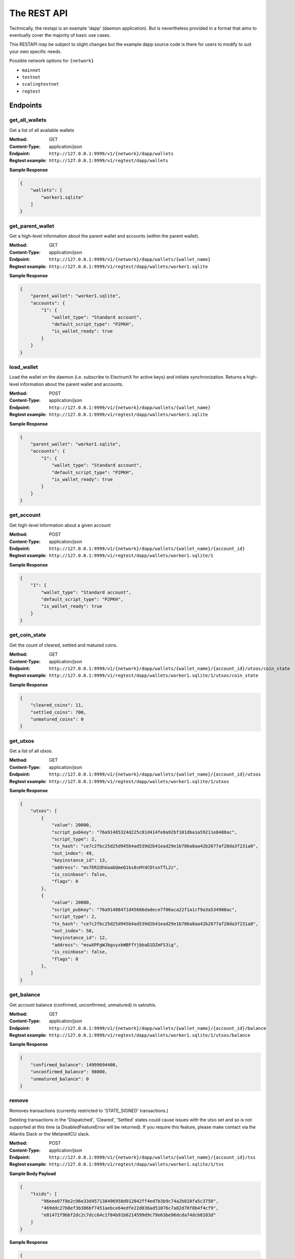 The REST API
===================

Technically, the restapi is an example 'dapp' (daemon application). But is nevertheless
provided in a format that aims to eventually cover the majority of basic use cases.

This RESTAPI may be subject to slight changes but the example dapp source code is there for users to modify
to suit your own specific needs.

Possible network options for ``{network}``

- ``mainnet``
- ``testnet``
- ``scalingtestnet``
- ``regtest``


Endpoints
##########

get_all_wallets
**********************
Get a list of all available wallets

:Method: GET
:Content-Type: application/json
:Endpoint: ``http://127.0.0.1:9999/v1/{network}/dapp/wallets``
:Regtest example: ``http://127.0.0.1:9999/v1/regtest/dapp/wallets``

**Sample Response**

.. code-block::

    {
        "wallets": [
            "worker1.sqlite"
        ]
    }


get_parent_wallet
**********************
Get a high-level information about the parent wallet and accounts (within the parent wallet).

:Method: GET
:Content-Type: application/json
:Endpoint: ``http://127.0.0.1:9999/v1/{network}/dapp/wallets/{wallet_name}``
:Regtest example: ``http://127.0.0.1:9999/v1/regtest/dapp/wallets/worker1.sqlite``

**Sample Response**

.. code-block::

    {
        "parent_wallet": "worker1.sqlite",
        "accounts": {
            "1": {
                "wallet_type": "Standard account",
                "default_script_type": "P2PKH",
                "is_wallet_ready": true
            }
        }
    }

load_wallet
**********************
Load the wallet on the daemon (i.e. subscribe to ElectrumX for active keys)
and initiate synchronization. Returns a high-level information about the
parent wallet and accounts.

:Method: POST
:Content-Type: application/json
:Endpoint: ``http://127.0.0.1:9999/v1/{network}/dapp/wallets/{wallet_name}``
:Regtest example: ``http://127.0.0.1:9999/v1/regtest/dapp/wallets/worker1.sqlite``

**Sample Response**

.. code-block::

    {
        "parent_wallet": "worker1.sqlite",
        "accounts": {
            "1": {
                "wallet_type": "Standard account",
                "default_script_type": "P2PKH",
                "is_wallet_ready": true
            }
        }
    }

get_account
**********************
Get high-level information about a given account

:Method: POST
:Content-Type: application/json
:Endpoint: ``http://127.0.0.1:9999/v1/{network}/dapp/wallets/{wallet_name}/{account_id}``
:Regtest example: ``http://127.0.0.1:9999/v1/regtest/dapp/wallets/worker1.sqlite/1``

**Sample Response**

.. code-block::

    {
        "1": {
            "wallet_type": "Standard account",
            "default_script_type": "P2PKH",
            "is_wallet_ready": true
        }
    }

get_coin_state
**********************
Get the count of cleared, settled and matured coins.

:Method: GET
:Content-Type: application/json
:Endpoint: ``http://127.0.0.1:9999/v1/{network}/dapp/wallets/{wallet_name}/{account_id}/utxos/coin_state``
:Regtest example: ``http://127.0.0.1:9999/v1/regtest/dapp/wallets/worker1.sqlite/1/utxos/coin_state``

**Sample Response**

.. code-block::

    {
        "cleared_coins": 11,
        "settled_coins": 700,
        "unmatured_coins": 0
    }

get_utxos
**********************
Get a list of all utxos.

:Method: GET
:Content-Type: application/json
:Endpoint: ``http://127.0.0.1:9999/v1/{network}/dapp/wallets/{wallet_name}/{account_id}/utxos``
:Regtest example: ``http://127.0.0.1:9999/v1/regtest/dapp/wallets/worker1.sqlite/1/utxos``

**Sample Response**

.. code-block::

    {
        "utxos": [
            {
                "value": 20000,
                "script_pubkey": "76a91485324d225c81d414fe8a92bf101dba1a59211e8488ac",
                "script_type": 2,
                "tx_hash": "ce7c2fbc25d25d945b4ad539d2b41ead29e1b786a8aa42b2677af28da3f231a0",
                "out_index": 49,
                "keyinstance_id": 13,
                "address": "msfERZdhGaabQmeQ1ks8sHYdCDtxnTfL2z",
                "is_coinbase": false,
                "flags": 0
            },
            {
                "value": 20000,
                "script_pubkey": "76a91488471d45666dadece7f06aca22f1a1cf9a3a534988ac",
                "script_type": 2,
                "tx_hash": "ce7c2fbc25d25d945b4ad539d2b41ead29e1b786a8aa42b2677af28da3f231a0",
                "out_index": 50,
                "keyinstance_id": 12,
                "address": "mswXPFgWJbgvyxkWBFfYjbbaD1DZmFS3ig",
                "is_coinbase": false,
                "flags": 0
            },
        ]
    }


get_balance
**********************
Get account balance (confirmed, unconfirmed, unmatured) in satoshis.

:Method: GET
:Content-Type: application/json
:Endpoint: ``http://127.0.0.1:9999/v1/{network}/dapp/wallets/{wallet_name}/{account_id}/balance``
:Regtest example: ``http://127.0.0.1:9999/v1/regtest/dapp/wallets/worker1.sqlite/1/utxos/balance``

**Sample Response**

.. code-block::

    {
        "confirmed_balance": 14999694400,
        "unconfirmed_balance": 98000,
        "unmatured_balance": 0
    }

remove
**********
Removes transactions (currently restricted to 'STATE_SIGNED' transactions.)

Deleting transactions in the 'Dispatched', 'Cleared', 'Settled' states
could cause issues with the utxo set and so is not supported at this
time (a DisabledFeatureError will be returned). If you require this feature,
please make contact via the Atlantis Slack or the MetanetICU slack.

:Method: POST
:Content-Type: application/json
:Endpoint: ``http://127.0.0.1:9999/v1/{network}/dapp/wallets/{wallet_name}/{account_id}/txs``
:Regtest example: ``http://127.0.0.1:9999/v1/regtest/dapp/wallets/worker1.sqlite/1/txs``

**Sample Body Payload**

.. code-block::

    {
        "txids": [
            "96eee07f8e2c96e33d457138496958d912042ff4ed7b3b9c74a2b810fa5c3750",
            "469ddc27b8ef3b386bf7451aebce64edfe22d836ad51076c7a82d78f8b4f4cf9",
            "e81472f9bbf2dc2c7dcc64c1f84b91b6214599d9c79e63be96dcda74dcb8103d"
        ]
    }

**Sample Response**

.. code-block::

    {
        "items": [
            {
                "id": "96eee07f8e2c96e33d457138496958d912042ff4ed7b3b9c74a2b810fa5c3750",
                "result": 200
            },
            {
                "id": "469ddc27b8ef3b386bf7451aebce64edfe22d836ad51076c7a82d78f8b4f4cf9",
                "result": 400,
                "description": "DisabledFeatureError: You used this endpoint in a way that is not supported for safety reasons. See documentation for details (https://electrumsv.readthedocs.io/ )"
            },
            {
                "id": "e81472f9bbf2dc2c7dcc64c1f84b91b6214599d9c79e63be96dcda74dcb8103d",
                "result": 400,
                "description": "Transaction not found"
            }
        ]
    }

get_transaction_history
*************************
Get transaction history. ``tx_flags`` can be specified in the request body. This is an enum representing
a bitmask for filtering transactions.

**The main `TxFlags` are:**

:STATE_CLEARED: 1 << 20  (received over p2p network and is unconfirmed and in the mempool)
:STATE_SETTLED: 1 << 21 (received over the p2p network and is confirmed in a block)
:STATE_RECEIVED: 1 << 22 (received from another party and is unknown to the p2p network)
:STATE_SIGNED: 1 << 23 (not sent or given to anyone else, but are with-holding and consider the inputs it uses allocated)
:STATE_DISPATCHED: 1 << 24 (a transaction you have given to someone else, and are considering the inputs it uses allocated)

However, there are other flags that can be set. See ``electrumsv/constants.py:TxFlags`` for details.

In the example below, (1 << 23 | 1 << 21) yields 9437184
(to filter for only STATE_SIGNED and STATE_CLEARED transactions)

An empty request body will return all transaction history for this account.
Pagination is not yet implemented.

**Request**

:Method: GET
:Content-Type: application/json
:Endpoint: ``http://127.0.0.1:9999/v1/{network}/dapp/wallets/{wallet_name}/{account_id}/txs/history``
:Regtest example: ``http://127.0.0.1:9999/v1/regtest/dapp/wallets/worker1.sqlite/1/txs/history``


**Sample Body Payload**

.. code-block::

    {
        "tx_flags": 9437184
    }

**Sample Response**

.. code-block::

    {
        "history": [
            {
                "txid": "64a9564588f9ebcce4ac52f4e0c8fe758b16dfd6fdb5bd8db5920da317aa15c8",
                "height": 0,
                "tx_flags": 1052720,
                "value": -10200
            },
            {
                "txid": "a6ec24243a79de1b51646d1a46ece854a8f682ff23b4d4afabaebc2bc10ef110",
                "height": 0,
                "tx_flags": 1052720,
                "value": -10200
            }
        ]
    }

fetch_transaction
***************************
Get the raw transaction for a given hex txid (as a hex string) - must be a transaction in the wallet's history.

:Method: GET
:Content-Type: application/json
:Endpoint: ``http://127.0.0.1:9999/v1/{network}/dapp/wallets/{wallet_name}/{account_id}/txs/fetch``
:Regtest example: ``http://127.0.0.1:9999/v1/regtest/dapp/wallets/worker1.sqlite/1/txs/fetch``

**Sample Request Payload**

.. code-block::

    {
        "txid": "d45145f0c2ff87f6cfe5524d46d5ba14932363e927bd5a4af899a9b8fc0ab76f"
    }

**Sample Response**

.. code-block::

    {
        "tx_hex": "0100000001e59dd2992ed46911bea87af1b4f7ab1edce8e038520f142d2aa219492664d993160000006b483045022100ec97e4887b5dd9bb3c1e0ebd0d5b2b3520aeda4d957de4bf0e06a920c7dd3fe802200be4c58192a7c67930518bf29b30ab49883fcc342ca4ee5815288c6f17d7b486412103ab06ed1f70de1524e34a4e36575993a70ff2c8800958045137d0cc2caf67ec91ffffffff0248260000000000001976a9143ef1b7677ea1ed53400da9719380b4d0373a1b5f88ac10270000000000001976a91403d0de941da4f897a7cd3828b4905fa64190a72f88acce000000"
    }

create_tx
***************************
Create a locally signed transaction ready for broadcast. A side effect of this is that the utxos associated with the
transaction are allocated for use and so cannot be used in any other transaction.

:Method: POST
:Content-Type: application/json
:Endpoint: ``http://127.0.0.1:9999/v1/{network}/dapp/wallets/{wallet_name}/{account_id}/txs/create``
:Regtest example: ``http://127.0.0.1:9999/v1/regtest/dapp/wallets/worker1.sqlite/1/txs/create``

**Sample Request Payload**
This example is of a single "OP_FALSE OP_RETURN" output with "Hello World" encoded in Hex.
The preceeding 0x0b byte represents a pushdata op code to push the next 11 bytes
onto the stack ("68656c6c6f20776f726c64").

Additional outputs for leftover change will be created automatically.

.. code-block::

    {
        "outputs": [
            {"script_pubkey":"006a0b68656c6c6f20776f726c64", "value": 0}
        ],
        "password": "test"
    }

**Sample Response**

.. code-block::

    {
        "txid": "96eee07f8e2c96e33d457138496958d912042ff4ed7b3b9c74a2b810fa5c3750",
        "rawtx": "0100000001cfdec4ce0f10c4148b44163bf6205f53e5ab31f04a57fcaaeb33ef6487e08511000000006b483045022100873bb0dabc0b053be5602ebd1bb1ce143999221317eda8835fdf96a3197b168e022037ac7ad4c5f27beee3805e581b483b418a5298a3c467872d548accdc056321cb412103bf03fd106e69b55fc2041cc862a2c1932367899de4a734ef37b8a8f056792869ffffffff0200000000000000000e006a0b68656c6c6f20776f726c64dd250000000000001976a914c6d2e09ff211db5671ea1a9a08df13703b5a06f988acd5000000"
    }


broadcast
***************************
Broadcast a rawtx (created with the previous endpoint).

:Method: POST
:Content-Type: application/json
:Endpoint: ``http://127.0.0.1:9999/v1/{network}/dapp/wallets/{wallet_name}/{account_id}/txs/broadcast``
:Regtest example: ``http://127.0.0.1:9999/v1/regtest/dapp/wallets/worker1.sqlite/1/txs/broadcast``

**Sample Request Payload**
This example is of a single "OP_FALSE OP_RETURN" output with "Hello World" encoded in Hex.
The preceeding 0x0b byte represents a pushdata op code to push the next 11 bytes
onto the stack ("68656c6c6f20776f726c64").

Additional outputs for leftover change will be created automatically.

.. code-block::

    {
        "rawtx": "0100000001ab9aff89a92c011b5436a0c02eb53cf6328286e5cf5767f309cde5414f657661000000006a473044022050750ec47afa183d3c99e22bc4324c3af83115fb409f966e345f72e0bcfa780302201e5d5920e0164c26f2fee2a71b079a4c4918ec9b269df624f3fb2fd483d6dedc4121038cac099086f38c1298d745f3b67e14bc4ab29a21fab5514111c65e196d430b29ffffffff0200000000000000000e006a0b68656c6c6f20776f726c64dd250000000000001976a914ee8f1e9312200924a406e4c39a2d0685df60924988acce000000"
    }

**Sample Response**

.. code-block::

    {
        "txid": "7ff0fcf6de91ffa71ef145e31d0bffe31467ecaa125a8db307cf9066fea55db5"
    }

create_and_broadcast
***************************
Atomically creates and broadcasts a transaction. If any errors occur, the intermediate step of creating a signed
transaction will be reversed (i.e. the transaction will be deleted and the utxos freed for use).

:Method: POST
:Content-Type: application/json
:Endpoint: ``http://127.0.0.1:9999/v1/{network}/dapp/wallets/{wallet_name}/{account_id}/txs/create_and_broadcast``
:Regtest example: ``http://127.0.0.1:9999/v1/regtest/dapp/wallets/worker1.sqlite/1/txs/create_and_broadcast``

**Sample Request Payload**
This example is of a single "OP_FALSE OP_RETURN" output with "Hello World" encoded in Hex.
The preceeding 0x0b byte represents a pushdata op code to push the next 11 bytes
onto the stack ("68656c6c6f20776f726c64").

Additional outputs for leftover change will be created automatically.

.. code-block::

    {
        "outputs": [
            {"script_pubkey":"006a0b68656c6c6f20776f726c64", "value": 0}
        ],
        "password": "test"
    }

**Sample Response**

.. code-block::

    {
        "txid": "469ddc27b8ef3b386bf7451aebce64edfe22d836ad51076c7a82d78f8b4f4cf9"
    }

split_utxos
***************************
Creates and broadcasts a coin-splitting transaction i.e. it breaks up existing utxos into a specified number of
new utxos with the desired "split_value" (satoshis). "split_count" represents the maximum number of splitting outputs
for the transaction. "desired_utxo_count" determines when the desired utxo count has been reached (i.e. if you have
200 utxos but "desired_utxo_count" is 220 then the next coin splitting transaction will create 20 more utxos.

:Method: POST
:Content-Type: application/json
:Endpoint: ``http://127.0.0.1:9999/v1/{network}/dapp/wallets/{wallet_name}/{account_id}/txs/split_utxos``
:Regtest example: ``http://127.0.0.1:9999/v1/regtest/dapp/wallets/worker1.sqlite/1/txs/split_utxos``

**Sample Request Payload**

.. code-block::

    {
        "split_value": 10000,
        "split_count": 100,
        "password": "test",
        "desired_utxo_count": 1000
    }

**Sample Response**

.. code-block::

    {
        "txid": "42329848db94cb16379b0c8898eb2b98542fb25d9257a47663c3fac7b0f49938"
    }

Regtest only endpoints
########################
If you try to access these endpoints when not in RegTest mode you will get back a 404 error because the endpoint will
not be available.

generate_blocks
***************************
Tops up the RegTest wallet from the RegTest node wallet (new blocks may be generated to facilitate this process).

:Method: POST
:Content-Type: application/json
:Endpoint: ``http://127.0.0.1:9999/v1/{network}/dapp/wallets/{wallet_name}/{account_id}/generate_blocks``
:Regtest example: ``http://127.0.0.1:9999/v1/regtest/dapp/wallets/worker1.sqlite/1/generate_blocks``

**Sample Request Payload**

.. code-block::

    {
        "nblocks": 3
    }

**Sample Response**

.. code-block::

    {
        "txid": [
            "72d1270d0b3ad4c71d8257db8d6f880186108152534658ae6a127b616795530d"
        ]
    }

create_new_wallet
***************************
This will create a new wallet - in this example "worker1.sqlite".

:Method: POST
:Content-Type: application/json
:Endpoint: ``http://127.0.0.1:9999/v1/{network}/dapp/wallets/{wallet_name}/{account_id}/create_new_wallet``
:Regtest example: ``http://127.0.0.1:9999/v1/regtest/dapp/wallets/worker1.sqlite/create_new_wallet``

**Sample Request Payload**

.. code-block::

    {
        "password": "test"
    }

**Sample Response**

.. code-block::

    {
        "new_wallet": "G:\\electrumsv_official\\electrumsv1\\regtest\\wallets\\worker1.sqlite"
    }

transaction state websocket
***************************
This websocket is for tracking transaction state changes. One main use case might be to wait
on the websocket pending transaction confirmation (i.e. 'StateSettled'). But it is not limited
to this transaction state.

Supported States:

:StateCleared: 1 << 20  (received over p2p network and is unconfirmed and in the mempool)
:StateSettled: 1 << 21 (received over the p2p network and is confirmed in a block)

May be supported later:

:StateReceived: 1 << 22 (received from another party and is unknown to the p2p network)

**Request**

:Method: GET
:Content-Type: application/json
:Endpoint: ``http://127.0.0.1:9999/v1/{network}/dapp/wallets/{wallet_name}/{account_id}/websocket/text-events``
:Regtest example: ``http://127.0.0.1:9999/v1/regtest/dapp/wallets/worker1.sqlite/1/websocket/text-events``


**Sample Websocket message**

.. code-block::

    {
        "txids": ["3c26c76acebffdd614d6a829bc014114803ba650710652d67837718e467a94ab"]
    }

**Sample Response**

.. code-block::

    {
        "txid": "3c26c76acebffdd614d6a829bc014114803ba650710652d67837718e467a94ab",
        "tx_flags": 2109552
    }

**Sample Error Response**

.. code-block::

    {
        'code': 40000,
        'message': "some error message goes here"
    }
